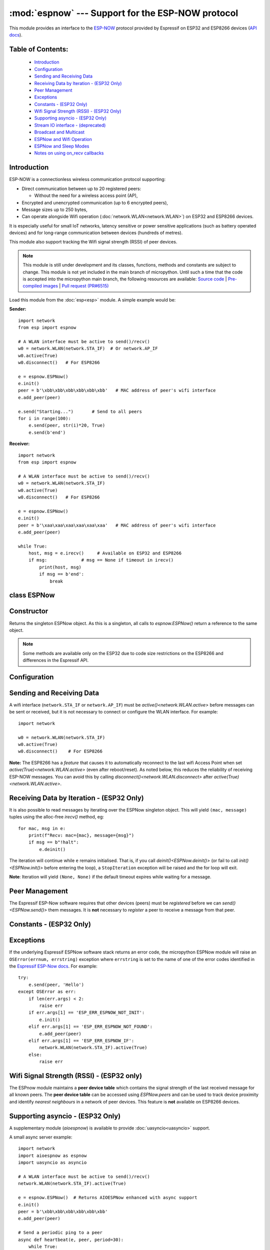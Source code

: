 :mod:`espnow` --- Support for the ESP-NOW protocol
==================================================

.. module:: espnow
    :synopsis: ESP-NOW wireless protocol support

This module provides an interface to the `ESP-NOW <https://www.espressif.com/
en/products/software/esp-now/overview>`_ protocol provided by Espressif on
ESP32 and ESP8266 devices (`API docs <https://docs.espressif.com/
projects/esp-idf/en/latest/api-reference/network/esp_now.html>`_).

Table of Contents:
------------------

    - `Introduction`_
    - `Configuration`_
    - `Sending and Receiving Data`_
    - `Receiving Data by Iteration - (ESP32 Only)`_
    - `Peer Management`_
    - `Exceptions`_
    - `Constants - (ESP32 Only)`_
    - `Wifi Signal Strength (RSSI) - (ESP32 Only)`_
    - `Supporting asyncio - (ESP32 Only)`_
    - `Stream IO interface - (deprecated)`_
    - `Broadcast and Multicast`_
    - `ESPNow and Wifi Operation`_
    - `ESPNow and Sleep Modes`_
    - `Notes on using on_recv callbacks`_

Introduction
------------

ESP-NOW is a connectionless wireless communication protocol supporting:

- Direct communication between up to 20 registered peers:

  - Without the need for a wireless access point (AP),

- Encrypted and unencrypted communication (up to 6 encrypted peers),

- Message sizes up to 250 bytes,

- Can operate alongside Wifi operation (:doc:`network.WLAN<network.WLAN>`) on
  ESP32 and ESP8266 devices.

It is especially useful for small IoT networks, latency sensitive or power
sensitive applications (such as battery operated devices) and for long-range
communication between devices (hundreds of metres).

This module also support tracking the Wifi signal strength (RSSI) of peer
devices.

.. note::
  This module is still under development and its classes, functions, methods
  and constants are subject to change. This module is not yet included in the
  main branch of micropython. Until such a time that the code is accepted into
  the micropython main branch, the following resources are available:
  `Source code
  <https://github.com/glenn20/micropython/tree/espnow-g20>`_ |
  `Pre-compiled images
  <https://github.com/glenn20/micropython-espnow-images>`_ |
  `Pull request (PR#6515)
  <https://github.com/micropython/micropython/pull/6515>`_


Load this module from the :doc:`esp<esp>` module. A simple example would be:

**Sender:** ::

    import network
    from esp import espnow

    # A WLAN interface must be active to send()/recv()
    w0 = network.WLAN(network.STA_IF)  # Or network.AP_IF
    w0.active(True)
    w0.disconnect()   # For ESP8266

    e = espnow.ESPNow()
    e.init()
    peer = b'\xbb\xbb\xbb\xbb\xbb\xbb'   # MAC address of peer's wifi interface
    e.add_peer(peer)

    e.send("Starting...")       # Send to all peers
    for i in range(100):
        e.send(peer, str(i)*20, True)
        e.send(b'end')

**Receiver:** ::

    import network
    from esp import espnow

    # A WLAN interface must be active to send()/recv()
    w0 = network.WLAN(network.STA_IF)
    w0.active(True)
    w0.disconnect()   # For ESP8266

    e = espnow.ESPNow()
    e.init()
    peer = b'\xaa\xaa\xaa\xaa\xaa\xaa'   # MAC address of peer's wifi interface
    e.add_peer(peer)

    while True:
        host, msg = e.irecv()     # Available on ESP32 and ESP8266
        if msg:             # msg == None if timeout in irecv()
            print(host, msg)
            if msg == b'end':
                break

class ESPNow
------------

Constructor
-----------

.. class:: ESPNow()

    Returns the singleton ESPNow object. As this is a singleton, all calls to
    `espnow.ESPNow()` return a reference to the same object.

    .. note::
      Some methods are available only on the ESP32 due to code size
      restrictions on the ESP8266 and differences in the Espressif API.

Configuration
-------------

.. method:: ESPNow.init()
            ESPNow.init([rx_buf[, timeout[, on_recv]]])    (ESP8266 only)

    Prepare the software and hardware for use of the ESPNow communication
    protocol, including:

    - initialise the ESPNow data structures,
    - allocate the recv data buffer,
    - invoke esp_now_init() and
    - register the send and recv callbacks.

    **ESP8266**: `config()` is unavailable on the ESP8266 due to code size
    restrictions, so values for the ``rxbuf``, ``timeout`` and ``on_recv``
    options may be provided as positional arguments to `init()` ( eg.
    ``init(1024, 5000, callback_fn)``). If any argument is set to ``None`` the
    option will be left at it's default value (see `config()`).

    .. data:: Returns:

        ``None``

.. method:: ESPNow.deinit()

    De-initialise the Espressif ESPNow software stack (esp_now_deinit()),
    disable callbacks and deallocate the recv data buffer.

    **Note**: `deinit()` will also deregister all peers which must be
    re-registered after `init()`.

    .. data:: Returns:

        ``None``

.. method:: ESPNow.config('param')
            ESPNow.config(param=value, ...)

    **ESP32 only:** Use `init([rx_buf],
    [timeout])<ESPNow.init()>` on the ESP8266.

    Get or set configuration values of the ESPNow interface. To get a value
    the parameter name should be quoted as a string, and just one parameter is
    queried at a time.  To set values use the keyword syntax, and one or more
    parameters can be set at a time.

    .. data:: Options:

        ``rxbuf``: *(default=516)* Get/set the size in bytes of the internal
        buffer used to store incoming ESPNow packet data. The default size is
        selected to fit two max-sized ESPNow packets (250 bytes) with
        associated mac_address (6 bytes) and a message byte count (1 byte)
        plus buffer overhead. Increase this if you expect to receive a lot of
        large packets or expect bursty incoming traffic.

        **Note:** The recv buffer is allocated by `ESPNow.init()`. Changing
        this value will have no effect until the next call of `ESPNow.init()`.

        ``timeout``: *(default=300,000)* Default read timeout (in
        milliseconds). The timeout can also be provided as arg to `recv()` and
        `irecv()`.

        ``rate``: Set the transmission speed for espnow packets. Must be set to
        a number from the allowed numeric values in `enum wifi_phy_rate_t
        <https://docs.espressif.com/projects/esp-idf/en/v4.4.1/esp32/
        api-reference/network/esp_wifi.html#_CPPv415wifi_phy_rate_t>`_.

        ``on_recv``: *(default=None)* Get/set a callback function to be called
        *as soon as possible* after a message has been received from another
        ESPNow device. The function will be called with the espnow object as an
        argument, eg::

          def recv_cb(e):
              print(e.irecv(0))
          e.config(on_recv=recv_cb)

        See `Notes on using on_recv callbacks`_ below for more information.

    .. data:: Returns:

        ``None``

    .. data:: Raises:

        - ``OSError(num, "ESP_ERR_ESPNOW_NOT_INIT")`` if not initialised.
        - ``ValueError()`` on invalid configuration options or values.

Sending and Receiving Data
--------------------------

A wifi interface (``network.STA_IF`` or ``network.AP_IF``) must be
`active()<network.WLAN.active>` before messages can be sent or received,
but it is not necessary to connect or configure the WLAN interface.
For example::

    import network

    w0 = network.WLAN(network.STA_IF)
    w0.active(True)
    w0.disconnect()    # For ESP8266

**Note:** The ESP8266 has a *feature* that causes it to automatically reconnect
to the last wifi Access Point when set `active(True)<network.WLAN.active>`
(even after reboot/reset). As noted below, this reduces the reliability of
receiving ESP-NOW messages. You can avoid this by calling
`disconnect()<network.WLAN.disconnect>` after
`active(True)<network.WLAN.active>`.

.. method:: ESPNow.send(mac, msg[, sync])
            ESPNow.send(msg)   (ESP32 only)

    Send the data contained in ``msg`` to the peer with given network ``mac``
    address. In the second form, ``mac=None`` and ``sync=True``. The peer must
    be registered with `ESPNow.add_peer()<ESPNow.add_peer()>` before the
    message can be sent.

    .. data:: Arguments:

      - ``mac``: byte string exactly 6 bytes long or ``None``. If ``mac`` is
        ``None`` (ESP32 only) the message will be sent to all registered peers,
        except any broadcast or multicast MAC addresses.

      - ``msg``: string or byte-string up to ``ESPNow.MAX_DATA_LEN`` (250)
        bytes long.

      - ``sync``:

        - ``True``: (default) send ``msg`` to the peer(s) and wait for a
          response (or not).

        - ``False`` send ``msg`` and return immediately. Responses from the
          peers will be discarded.

    .. data:: Returns:

      ``True`` if ``sync=False`` or if ``sync=True`` and *all* peers respond,
      else ``False``.

    .. data:: Raises:

      - ``OSError(num, "ESP_ERR_ESPNOW_NOT_INIT")`` if not initialised.
      - ``OSError(num, "ESP_ERR_ESPNOW_NOT_FOUND")`` if peer is not registered.
      - ``OSError(num, "ESP_ERR_ESPNOW_IF")`` the wifi interface is not
        `active()<network.WLAN.active>`.
      - ``OSError(num, "ESP_ERR_ESPNOW_NO_MEM")`` internal ESP-NOW buffers are
        full.
      - ``ValueError()`` on invalid values for the parameters.

    **Note**: A peer will respond with success if its wifi interface is
    `active()<network.WLAN.active>` and set to the same channel as the sender,
    regardless of whether it has initialised it's ESP-Now system or is
    actively listening for ESP-Now traffic (see the Espressif ESP-Now docs).

.. method:: ESPNow.irecv([timeout])

    Wait for an incoming message and return the MAC address of the sender and
    the message. **Note**: It is **not** necessary to register a peer (using
    `add_peer()<ESPNow.add_peer()>`) to receive a message from that peer.

    .. data:: Arguments:

        ``timeout`` optionally sets a timeout (in milliseconds) for the read.
        The default timeout (5 minutes) can be set using `ESPNow.config()` on
        the ESP32 or `ESPNow.init()` on the ESP8266. If ``timeout`` is less than
        zero, then wait forever.

    .. data:: Returns:

      - ``(None, None)`` if ``timeout`` is reached before a message is
        received, or

      - ``(mac, msg)``: a `callee-owned tuple`, where:

        - ``mac`` is the MAC address of the sending device (peer) and

        - ``msg`` is the message/data sent from the peer.

      **Note**: Memory will be allocated once for the tuple and ``msg``
      byte string on invocation of `espnow.ESPNow()<ESPNow()>` and reused for
      subsequent calls to `irecv()<ESPNow.irecv()>`. You must make a copy of
      ``msg`` if you wish to retain the value across calls to ``irecv()``.
      This greatly reduces memory fragmentation compared to using
      `recv()<ESPNow.recv()>`.

      The ``mac`` values are always references to the ``peer`` addresses in
      the **peer device table** (see `ESPNow.peers`).

    .. data:: Raises:

      - ``OSError(num, "ESP_ERR_ESPNOW_NOT_INIT")`` if not initialised.
      - ``OSError(num, "ESP_ERR_ESPNOW_IF")`` the wifi interface is not
        `active()<network.WLAN.active>`.
      - ``ValueError()`` on invalid ``timeout`` values.

.. method:: ESPNow.recv([timeout]) (ESP32 only)

    **ESP32 only:** Use `irecv()` on the esp8266.

    As for `irecv()`, except that `recv()` will return a newly allocated tuple
    of byte strings.

    .. data:: Returns:

      - ``(mac, message)``: a newly allocated tuple of `bytes` where:

        - ``mac`` is the mac address of the sending device (peer) and

        - ``msg`` is the message/data sent from the peer.

      **Note**: repeatedly calling `recv()<ESPNow.recv()>` will exercise the
      micropython memory allocation as new storage is allocated for each new
      message and tuple. Use `irecv()<ESPNow.irecv()>` for a more
      memory-efficient option.

      The ``mac`` values are always references to the ``peer`` addresses in
      the **peer device table** (see `ESPNow.peers()`).

.. method:: ESPNow.poll() (ESP32 only)

    .. data:: Returns:

       ``True`` if data is available to be read with ``recv()/irecv()``, else
       ``False``.

.. method:: ESPNow.stats() (ESP32 only)

    .. data:: Returns:

      A 5-tuple containing the number of packets sent/received/lost:

      ``(tx_pkts, tx_responses, tx_failures, rx_packets, dropped_rx_packets)``

    Incoming packets are *dropped* when the recv buffers are full. To reduce
    packet loss, increase the ``rxbuf`` config parameters and ensure you are
    calling `irecv()<ESPNow.irecv()>` as quickly as possible.

    **Note**: Dropped packets will still be acknowledged to the sender as
    received.

Receiving Data by Iteration - (ESP32 Only)
------------------------------------------

It is also possible to read messages by iterating over the ESPNow singleton
object. This will yield ``(mac, message)`` tuples using the alloc-free
`irecv()` method, eg::

    for mac, msg in e:
        print(f"Recv: mac={mac}, message={msg}")
        if msg == b"!halt":
            e.deinit()

The iteration will continue while ``e`` remains initialised. That is, if you
call `deinit()<ESPNow.deinit()>` (or fail to call `init()<ESPNow.init()>`
before entering the loop), a ``StopIteration`` exception will be raised and
the for loop will exit.

**Note**: Iteration will yield ``(None, None)`` if the default timeout expires
while waiting for a message.

Peer Management
---------------

The Espressif ESP-Now software requires that other devices (peers) must be
*registered* before we can `send()<ESPNow.send()>` them messages. It is
**not** necessary to *register* a peer to receive a message from that peer.

.. method:: ESPNow.set_pmk(pmk)

    Set the Primary Master Key (PMK) which is used to encrypt the Local Master
    Keys (LMK) for encrypting ESPNow data traffic. If this is not set, a
    default PMK is used by the underlying Espressif esp_now software stack.

    **Note:** messages will only be encrypted if ``lmk`` is also set in
    `ESPNow.add_peer()` (see `Security
    <https://docs.espressif.com/projects/esp-idf/en/latest/
    esp32/api-reference/network/esp_now.html#security>`_ in the Espressif API
    docs).

    .. data:: Arguments:

      ``pmk``: Must be a byte string of length `espnow.KEY_LEN` (16
      bytes).

    .. data:: Returns:

      ``None``

    .. data:: Raises:

      ``ValueError()`` on invalid ``pmk`` values.

.. method:: ESPNow.add_peer(mac, [lmk], [channel], [ifidx], [encrypt])
            ESPNow.add_peer(mac, param=value, ...)   (ESP32 only)

    Add/register the provided ``mac`` address as a peer. Additional parameters
    may also be specified as positional or keyword arguments:

    .. data:: Arguments:

        - ``mac``: The MAC address of the peer (as a 6-byte byte-string).

        - ``lmk``: The Local Master Key (LMK) key used to encrypt data
          transfers with this peer (unless the *encrypt* parameter is set to
          *False*). Must be:

          - a byte-string of length ``espnow.KEY_LEN`` (16 bytes), or

          - any non ``True`` python value (default= ``b''``), signifying an
            *empty* key which will disable encryption.

        - ``channel``: The wifi channel (2.4GHz) to communicate with this peer.
          Must be an integer from 0 to 14. If channel is set to 0 the current
          channel of the wifi device will be used. (default=0)

        - ``ifidx``: *(ESP32 only)* Index of the wifi interface which will be
          used to send data to this peer. Must be an integer set to
          ``network.STA_IF`` (=0) or ``network.AP_IF`` (=1).
          (default=0/``network.STA_IF``). See `ESPNow and Wifi Operation`_
          below for more information.

        - ``encrypt``: *(ESP32 only)* If set to ``True`` data exchanged with
          this peer will be encrypted with the PMK and LMK. (default =
          ``False``)

        **ESP8266**: Keyword args may not be used on the ESP8266.

    .. data:: Raises:

        - ``OSError(num, "ESP_ERR_ESPNOW_NOT_INIT")`` if not initialised.
        - ``OSError(num, "ESP_ERR_ESPNOW_EXIST")`` if ``mac`` is already
          registered.
        - ``OSError(num, "ESP_ERR_ESPNOW_FULL")`` if too many peers are
          already registered.
        - ``ValueError()`` on invalid keyword args or values.

.. method:: ESPNow.del_peer(mac)

    Deregister the peer associated with the provided ``mac`` address.

    .. data:: Returns:

        ``None``

    .. data:: Raises:

        - ``OSError(num, "ESP_ERR_ESPNOW_NOT_INIT")`` if not initialised.
        - ``OSError(num, "ESP_ERR_ESPNOW_NOT_FOUND")`` if ``mac`` is not
          registered.
        - ``ValueError()`` on invalid ``mac`` values.

.. method:: ESPNow.get_peer(mac) (ESP32 only)

    Return information on a registered peer.

    .. data:: Returns:

        ``(mac, lmk, channel, ifidx, encrypt)``: a tuple of the "peer
        info" associated with the ``mac`` address.

    .. data:: Raises:

        - ``OSError(num, "ESP_ERR_ESPNOW_NOT_INIT")`` if not initialised.
        - ``OSError(num, "ESP_ERR_ESPNOW_NOT_FOUND")`` if ``mac`` is not
          registered.
        - ``ValueError()`` on invalid ``mac`` values.

.. method:: ESPNow.peer_count() (ESP32 only)

    Return the number of registered peers:

    - ``(peer_num, encrypt_num)``: where

      - ``peer_num`` is the number of peers which are registered, and
      - ``encrypt_num`` is the number of encrypted peers.

.. method:: ESPNow.get_peers() (ESP32 only)

    Return the "peer info" parameters for all the registered peers (as a tuple
    of tuples).

.. method:: ESPNow.mod_peer(mac, lmk, [channel], [ifidx], [encrypt]) (ESP32 only)
            ESPNow.mod_peer(mac, 'param'=value, ...) (ESP32 only)

    Modify the parameters of the peer associated with the provided ``mac``
    address. Parameters may be provided as positional or keyword arguments
    (see `ESPNow.add_peer()`).

Constants - (ESP32 Only)
------------------------

.. data:: espnow.MAX_DATA_LEN(=250)
          espnow.KEY_LEN(=16)
          espnow.MAX_TOTAL_PEER_NUM(=20)
          espnow.MAX_ENCRYPT_PEER_NUM(=6)

Exceptions
----------

If the underlying Espressif ESPNow software stack returns an error code,
the micropython ESPNow module will raise an ``OSError(errnum, errstring)``
exception where ``errstring`` is set to the name of one of the error codes
identified in the
`Espressif ESP-Now docs
<https://docs.espressif.com/projects/esp-idf/en/latest/
api-reference/network/esp_now.html#api-reference>`_. For example::

    try:
        e.send(peer, 'Hello')
    except OSError as err:
        if len(err.args) < 2:
            raise err
        if err.args[1] == 'ESP_ERR_ESPNOW_NOT_INIT':
            e.init()
        elif err.args[1] == 'ESP_ERR_ESPNOW_NOT_FOUND':
            e.add_peer(peer)
        elif err.args[1] == 'ESP_ERR_ESPNOW_IF':
            network.WLAN(network.STA_IF).active(True)
        else:
            raise err

Wifi Signal Strength (RSSI) - (ESP32 only)
------------------------------------------

The ESPnow module maintains a **peer device table** which contains the signal
strength of the last received message for all known peers. The **peer device
table** can be accessed using `ESPNow.peers` and can be used to track device
proximity and identify *nearest neighbours* in a network of peer devices. This
feature is **not** available on ESP8266 devices.

.. data:: ESPNow.peers

    A reference to the **peer device table**: a dict of known peer devices
    and rssi values::

        {peer: [rssi, time_ms], ...}

    where:

    - ``peer`` is the peer MAC address (as `bytes`);
    - ``rssi`` is the wifi signal strength in dBm (-127 to 0) of the last
      message received from the peer; and
    - ``time_ms`` is the time the message was received (in milliseconds since
      system boot - wraps every 12 days).

    Example::

      >>> e.peers
      {b'\xaa\xaa\xaa\xaa\xaa\xaa': [-31, 18372],
       b'\xbb\xbb\xbb\xbb\xbb\xbb': [-43, 12541]}

    **Note**: the ``mac`` addresses returned by `recv()` and `irecv()` are
    references to the ``peer`` key values in the **peer device table**.

    **Note**: RSSI and timestamp values in the device table are updated only
    when `ESPNow.irecv()` or `ESPNow.recv()` are called to read out the
    incoming message.

Supporting asyncio - (ESP32 Only)
---------------------------------

A supplementary module (`aioespnow`) is available to provide
:doc:`uasyncio<uasyncio>` support.

A small async server example::

    import network
    import aioespnow as espnow
    import uasyncio as asyncio

    # A WLAN interface must be active to send()/recv()
    network.WLAN(network.STA_IF).active(True)

    e = espnow.ESPNow()  # Returns AIOESPNow enhanced with async support
    e.init()
    peer = b'\xbb\xbb\xbb\xbb\xbb\xbb'
    e.add_peer(peer)

    # Send a periodic ping to a peer
    async def heartbeat(e, peer, period=30):
        while True:
            if not await e.asend(peer, b'ping'):
                print("Heartbeat: peer not responding:", peer)
            else:
                print("Heartbeat: ping", peer)
            await asyncio.sleep(period)

    # Echo any received messages back to the sender
    async def echo_server(e):
        async for mac, msg in e:
            print("Echo:", msg)
            try:
                await e.asend(mac, msg)
            except OSError as err:
                if len(err.args) > 1 and err.args[1] == 'ESP_ERR_ESPNOW_NOT_FOUND':
                    e.add_peer(mac)
                    await e.asend(mac, msg)

    async def main(e, peer, timeout, period):
        asyncio.create_task(heartbeat(e, peer, period))
        asyncio.create_task(echo_server(e))
        await asyncio.sleep(timeout)

    asyncio.run(main(e, peer, 120, 10))

.. module:: aioespnow
    :synopsis: ESP-NOW :doc:`uasyncio` support

.. class:: AIOESPNow(e)

    Returns the singleton `AIOESPNow` object. The `AIOESPNow` class inherits
    all the methods of `ESPNow<espnow.ESPNow>` and extends the interface with the
    following async methods. The constructor takes an optional argument which
    should be an existing `ESPNow<espnow.ESPNow>` instance.

.. method:: async AIOESPNow.arecv()
            async AIOESPNow.airecv()

    Asyncio support for `ESPNow.recv()` and `ESPNow.irecv()`. Note that
    these methods do not take a timeout value as argument.

.. method:: async AIOESPNow.asend(mac, msg, sync=True)
            async AIOESPNow.asend(msg)

    Asyncio support for `ESPNow.send()`.

**Snippet:** Extend an already initialised `ESPNow<espnow.ESPNow>` with
async support::

    ...

    from aioespnow import AIOESPNow
    import uasyncio as asyncio

    a = AIOESPNow(e)    # Return an asyncio enhanced ESPNow object

    asyncio.run(a.airecv())

**Snippet:** Use `AIOESPNow` as stand-in for `ESPNow<espnow.ESPNow>`::

    from aioespnow import AIOESPNow
    import uasyncio as asyncio

    e = AIOESPNow()    # An ESPNow object extended with async support

    e.init()
    peer = b'\xbb\xbb\xbb\xbb\xbb\xbb'
    e.add_peer(peer)

    asyncio.run(e.asend(peer, b'ping'))

.. function:: ESPNow()

    Return the `AIOESPNow` singleton object. This is a convenience function
    for adding async support to existing non-async code.

**Snippet:** Transition from existing non-async code::

    import network
    # from esp import espnow
    import aioespnow as espnow

    e = espnow.ESPNow()
    e.init()
    ...

`AIOESPNow` also supports reading incoming messages by asynchronous
iteration using ``async for``, eg::

    e = AIOESPNow()
    e.init()

    async def recv_till_halt(e):
        async for mac, msg in e:
            print(mac, msg)
            if msg == b'halt':
              break

    asyncio.run(recv_till_halt(e))

Stream IO interface - (deprecated)
----------------------------------

**The Stream IO interface support for reading and writing data is
deprecated!!**

Broadcast and Multicast
-----------------------

All active ESP-Now clients will receive messages sent to their MAC address and
all devices (**except ESP8266 devices**) will also receive messages sent to the
``broadcast`` MAC address (``b'\xff\xff\xff\xff\xff\xff'``) or any multicast
MAC address.

All ESP-Now devices (including ESP8266 devices) can also send messages to the
``broadcast`` MAC address or any multicast MAC address.

To `send()<ESPNow.send()>` a broadcast message, the ``broadcast`` (or
multicast) MAC address must first be registered using
`add_peer()<ESPNow.add_peer()>`. `send()<ESPNow.send()>` will always return
``True`` for broadcasts, regardless of whether any devices receive the
message. It is not permitted to encrypt messages sent to the ``broadcast``
address or any multicast address.

**Note**: `ESPNow.send(None, msg)<ESPNow.send()>` will send to all registered
peers *except* the broadcast address. To send a broadcast or multicast
message, you must specify the ``broadcast`` (or multicast) MAC address as the
peer. For example::

    bcast = b'\xff' * 6
    e.add_peer(bcast)
    e.send(bcast, "Hello World!")

ESPNow and Wifi Operation
-------------------------

The ESP32/8266 devices have two **apparently** independent wifi interfaces
(``STA_IF`` and ``AP_IF``) and each has their own MAC address. ESPNow messages
may be sent and received on any `active()<network.WLAN.active>`
`WLAN<network.WLAN()>` interface (``network.STA_IF`` or ``network.AP_IF``),
even if that interface is also connected to a wifi network or configured as an
access point.

Managing peers can become complex if you are using more than just the STA_IF
interface. You must:

- choose the correct MAC address of the remote peer (STA_IF or AP_IF) to
  register with `add_peer()`,
- register it with the correct local interface (``ifidx`` = STA_IF or AP_IF),
  and
- ensure the correct interfaces are ``active(True)`` on the local and remote
  peer.

`ESPNow.send()<ESPNow.send()>` will raise an
``OSError('ESP_ERR_ESPNOW_IF')``
exception when trying to send a message to a peer which is registered to a
local interface which is not ``active(True)``. Note also that both
interfaces may be active simultaneously, leading to a lot of flexibility
in configuring ESPNow and Wifi networks.

Sending ESPNow packets to a STA_IF interface which is also connected to a wifi
access point (AP) can be unreliable due to the default power saving mode
(WIFI_PS_MIN_MODEM) of the ESP32 when connected to an external Access Point.

There are several options to improve reliability of receiving ESPNow packets
when also connected to a wifi network:

1. Disable the power-saving mode on the STA_IF interface:

   - Use ``WLAN(STA_IF).config(ps_mode=WIFI_PS_NONE)``
   - This requires the ESPNow patches on ESP32 (not supported in micropython
     as of v1.17).

2. Use the AP_IF interface to send/receive ESPNow traffic:

   - Register all peers with ``e.add_peer(peer, lmk, channel, network.AP_IF)``
   - Configure peers to send messages to the ``AP_IF`` mac address
   - This will also activate the ESP32 as an access point!

3. Configure ESPNow clients to retry sending messages.

**Example 1:** Disable power saving mode on STA_IF::

  import network
  from esp import espnow

  peer = b'0\xaa\xaa\xaa\xaa\xaa'        # MAC address of peer
  e = espnow.ESPNow()
  e.init()

  w0 = network.WLAN(network.STA_IF)
  w0.active(True)
  w0.connect('myssid', 'myppassword')
  while not w0.isconnected():            # Wait until connected...
      time.sleep(0.1)
  w0.config(ps_mode=network.WIFI_PS_NONE)  # ..then disable power saving

  e.add_peer(peer)                       # Register peer on STA_IF
  if not e.send(peer, b'ping'):          # Message will be from STA_IF mac address
    print('Ping failed!')

  print('Send me messages at:', w0.config('mac'))

**Example 2:** Send and receive ESPNow traffic on AP_IF interface::

  import network
  from esp import espnow

  peer = b'feedee'                       # MAC address of peer
  e = espnow.ESPNow()
  e.init()

  w0 = network.WLAN(network.STA_IF)
  w0.active(True)                        # Set channel will fail unless Active
  w0.config(channel=6)
  w0.connect('myssid', 'myppassword')

  w1 = network.WLAN(network.AP_IF)
  w1.config(hidden=True)                 # AP_IF operates on same channel as STA_IF
  w1.active(True)

  e.add_peer(peer, None, None, network.AP_IF)  # Register peer on AP_IF
  e.send(peer, b'ping')                  # Message will be from AP_IF mac address

  print('Send me messages at:', w1.config('mac'))

Other issues to take care with when using ESPNow with wifi are:

- If using the ESP32 Access Point (AP_IF) while also connected to another
  Access Point (on STA_IF), the AP_IF will always operate on the same channel
  as the STA_IF regardless of the channel you set for the AP_IF
  (see
  `Attention Note 3
  <https://docs.espressif.com/projects/esp-idf/en/latest/esp32/api-reference/network/esp_wifi.html#_CPPv419esp_wifi_set_config16wifi_interface_tP13wifi_config_t>`_
  ).

- Some versions of the ESP IDF only permit sending ESPNow packets from the
  STA_IF interface to peers which have been registered on the same wifi
  channel as the STA_IF::

    ESPNOW: Peer channel is not equal to the home channel, send fail!

- Some versions of the ESP IDF don't permit setting the channel of the STA_IF
  at all, other than by connecting to an Access Point (This seems to be fixed
  in IDF 4+). Micropython versions without the ESPNow patches also provide no
  support for setting the channel of the STA_IF.

ESPNow and Sleep Modes
----------------------

The `machine.lightsleep([time_ms])<machine.lightsleep>` and
`machine.deepsleep([time_ms])<machine.deepsleep>` functions can be used to put
the ESP32 and periperals (including the WiFi and Bluetooth radios) to sleep.
This is useful in many applications to conserve battery power. However,
applications must disable the WLAN peripheral (using
`active(False)<network.WLAN.active>`) before entering light or deep sleep (see
`Sleep Modes <https://docs.espressif.com/
projects/esp-idf/en/latest/esp32/api-reference/system/sleep_modes.html>`_).
Otherwise the WiFi radio may not be initialised properly after wake from
sleep. If the ``STA_IF`` and ``AP_IF`` interfaces have both been set
`active(True)<network.WLAN.active()>` then both interfaces should be set
`active(False)<network.WLAN.active()>` before entering any sleep mode.

**Example:** deep sleep::

  import network
  import machine
  from esp import espnow

  peer = b'0\xaa\xaa\xaa\xaa\xaa'        # MAC address of peer
  e = espnow.ESPNow()
  e.init()

  w0 = network.WLAN(network.STA_IF)
  w0.active(True)
  e.add_peer(peer)                       # Register peer on STA_IF

  print('Sending ping...')
  if not e.send(peer, b'ping'):
    print('Ping failed!')

  e.deinit()
  w0.active(False)                       # Disable the wifi before sleep

  print('Going to sleep...')
  machine.deepsleep(10000)               # Sleep for 10 seconds then reboot

**Example:** light sleep::

  import network
  import machine
  from esp import espnow

  peer = b'0\xaa\xaa\xaa\xaa\xaa'        # MAC address of peer
  e = espnow.ESPNow()
  e.init()

  w0 = network.WLAN(network.STA_IF)
  w0.active(True)                        # Set channel will fail unless Active
  w0.config(channel=6)
  e.add_peer(peer)                       # Register peer on STA_IF

  while True:
    print('Sending ping...')
    if not e.send(peer, b'ping'):
      print('Ping failed!')

    w0.active(False)                     # Disable the wifi before sleep

    print('Going to sleep...')
    machine.lightsleep(10000)            # Sleep for 10 seconds

    w0.active(True)
    w0.config(channel=6)                 # Wifi loses config after lightsleep()

Notes on using on_recv callbacks
--------------------------------

The `ESPNow.config(on_recv=callback)<ESPNow.config()>` callback method is a
convenient and responsive way of processing incoming espnow messages,
especially if the data rate is moderate and the device is *not too busy* but
there are some caveats:

- The scheduler stack *can* easily overflow and callbacks will be missed if
  packets are arriving at a sufficient rate. It is a good idea to readout all
  available packets in the callback in case a prior callback has been missed,
  eg::

    def recv_cb2(e):
        while e.poll():
            print(e.irecv(0))
    e.config(on_recv=recv_cb2)

- Message callbacks may still be missed if the scheduler stack is
  overflowed by other micropython components (eg, bluetooth,
  machine.Pin.irq(), machine.timer, i2s, ...). Generally, this method may be
  less reliable for dealing with intense bursts of messages, or high
  throughput or on a device which is very busy dealing with other hardware
  operations.

- Take care if reading out messages with `irecv()` in the normal micropython
  control flow *and* in ``on_recv`` callbacks, as the memory returned by
  `irecv()` is shared.

- For more information on *scheduled* function callbacks see:
  `micropython.schedule()<micropython.schedule>`.
